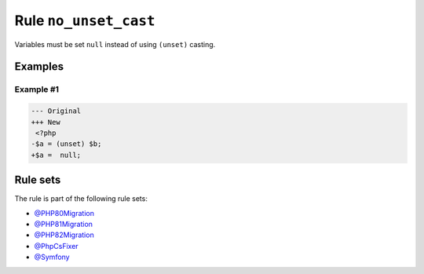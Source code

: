 ======================
Rule ``no_unset_cast``
======================

Variables must be set ``null`` instead of using ``(unset)`` casting.

Examples
--------

Example #1
~~~~~~~~~~

.. code-block:: diff

   --- Original
   +++ New
    <?php
   -$a = (unset) $b;
   +$a =  null;

Rule sets
---------

The rule is part of the following rule sets:

* `@PHP80Migration <./../../ruleSets/PHP80Migration.rst>`_
* `@PHP81Migration <./../../ruleSets/PHP81Migration.rst>`_
* `@PHP82Migration <./../../ruleSets/PHP82Migration.rst>`_
* `@PhpCsFixer <./../../ruleSets/PhpCsFixer.rst>`_
* `@Symfony <./../../ruleSets/Symfony.rst>`_

